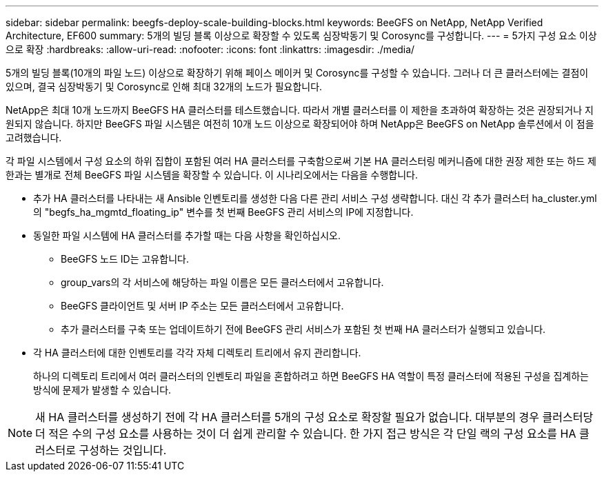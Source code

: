 ---
sidebar: sidebar 
permalink: beegfs-deploy-scale-building-blocks.html 
keywords: BeeGFS on NetApp, NetApp Verified Architecture, EF600 
summary: 5개의 빌딩 블록 이상으로 확장할 수 있도록 심장박동기 및 Corosync를 구성합니다. 
---
= 5가지 구성 요소 이상으로 확장
:hardbreaks:
:allow-uri-read: 
:nofooter: 
:icons: font
:linkattrs: 
:imagesdir: ./media/


[role="lead"]
5개의 빌딩 블록(10개의 파일 노드) 이상으로 확장하기 위해 페이스 메이커 및 Corosync를 구성할 수 있습니다. 그러나 더 큰 클러스터에는 결점이 있으며, 결국 심장박동기 및 Corosync로 인해 최대 32개의 노드가 필요합니다.

NetApp은 최대 10개 노드까지 BeeGFS HA 클러스터를 테스트했습니다. 따라서 개별 클러스터를 이 제한을 초과하여 확장하는 것은 권장되거나 지원되지 않습니다. 하지만 BeeGFS 파일 시스템은 여전히 10개 노드 이상으로 확장되어야 하며 NetApp은 BeeGFS on NetApp 솔루션에서 이 점을 고려했습니다.

각 파일 시스템에서 구성 요소의 하위 집합이 포함된 여러 HA 클러스터를 구축함으로써 기본 HA 클러스터링 메커니즘에 대한 권장 제한 또는 하드 제한과는 별개로 전체 BeeGFS 파일 시스템을 확장할 수 있습니다. 이 시나리오에서는 다음을 수행합니다.

* 추가 HA 클러스터를 나타내는 새 Ansible 인벤토리를 생성한 다음 다른 관리 서비스 구성 생략합니다. 대신 각 추가 클러스터 ha_cluster.yml의 "begfs_ha_mgmtd_floating_ip" 변수를 첫 번째 BeeGFS 관리 서비스의 IP에 지정합니다.
* 동일한 파일 시스템에 HA 클러스터를 추가할 때는 다음 사항을 확인하십시오.
+
** BeeGFS 노드 ID는 고유합니다.
** group_vars의 각 서비스에 해당하는 파일 이름은 모든 클러스터에서 고유합니다.
** BeeGFS 클라이언트 및 서버 IP 주소는 모든 클러스터에서 고유합니다.
** 추가 클러스터를 구축 또는 업데이트하기 전에 BeeGFS 관리 서비스가 포함된 첫 번째 HA 클러스터가 실행되고 있습니다.


* 각 HA 클러스터에 대한 인벤토리를 각각 자체 디렉토리 트리에서 유지 관리합니다.
+
하나의 디렉토리 트리에서 여러 클러스터의 인벤토리 파일을 혼합하려고 하면 BeeGFS HA 역할이 특정 클러스터에 적용된 구성을 집계하는 방식에 문제가 발생할 수 있습니다.




NOTE: 새 HA 클러스터를 생성하기 전에 각 HA 클러스터를 5개의 구성 요소로 확장할 필요가 없습니다. 대부분의 경우 클러스터당 더 적은 수의 구성 요소를 사용하는 것이 더 쉽게 관리할 수 있습니다. 한 가지 접근 방식은 각 단일 랙의 구성 요소를 HA 클러스터로 구성하는 것입니다.
